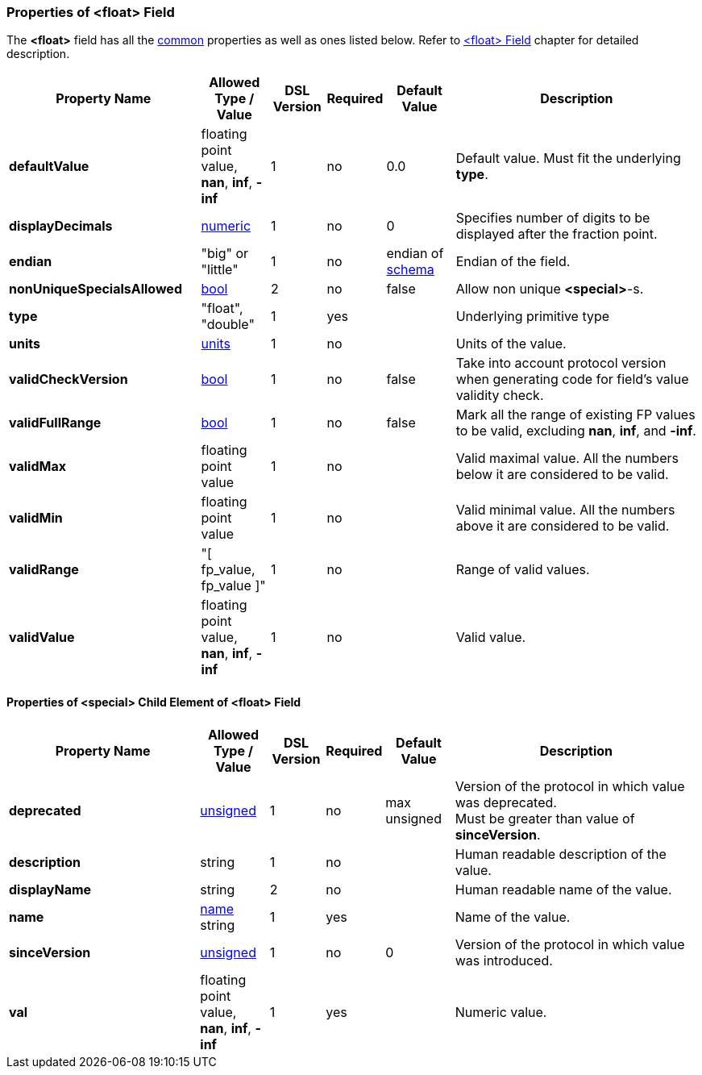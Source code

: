 <<<
[[appendix-float]]
=== Properties of &lt;float&gt; Field ===
The **&lt;float&gt;** field has all the <<appendix-fields, common>> properties as
well as ones listed below. Refer to <<fields-float, &lt;float&gt; Field>> chapter
for detailed description. 

[cols="^.^28,^.^10,^.^8,^.^8,^.^10,36", options="header"]
|===
|Property Name|Allowed Type / Value|DSL Version|Required|Default Value ^.^|Description

|**defaultValue**|floating point value, **nan**, **inf**, **-inf**|1|no|0.0|Default value. Must fit the underlying **type**.
|**displayDecimals**|<<intro-numeric, numeric>>|1|no|0|Specifies number of digits to be displayed after the fraction point.
|**endian**|"big" or "little"|1|no|endian of <<schema-schema, schema>>|Endian of the field.
|**nonUniqueSpecialsAllowed**|<<intro-boolean, bool>>|2|no|false|Allow non unique **&lt;special&gt;**-s.
|**type**|"float", "double"|1|yes||Underlying primitive type
|**units**|<<appendix-units, units>>|1|no||Units of the value.
|**validCheckVersion**|<<intro-boolean, bool>>|1|no|false|Take into account protocol version when generating code for field's value validity check.
|**validFullRange**|<<intro-boolean, bool>>|1|no|false|Mark all the range of existing FP values to be valid, excluding **nan**, **inf**, and **-inf**.
|**validMax**|floating point value|1|no||Valid maximal value. All the numbers below it are considered to be valid.
|**validMin**|floating point value|1|no||Valid minimal value. All the numbers above it are considered to be valid.
|**validRange**|"[ fp_value, fp_value ]"|1|no||Range of valid values.
|**validValue**|floating point value, **nan**, **inf**, **-inf**|1|no||Valid value.
|===

==== Properties of &lt;special&gt; Child Element of &lt;float&gt; Field ====
[cols="^.^28,^.^10,^.^8,^.^8,^.^10,36", options="header"]
|===
|Property Name|Allowed Type / Value|DSL Version|Required|Default Value ^.^|Description

|**deprecated**|<<intro-numeric, unsigned>>|1|no|max unsigned|Version of the protocol in which value was deprecated. +
Must be greater than value of **sinceVersion**.
|**description**|string|1|no||Human readable description of the value.
|**displayName**|string|2|no||Human readable name of the value.
|**name**|<<intro-names, name>> string|1|yes||Name of the value.
|**sinceVersion**|<<intro-numeric, unsigned>>|1|no|0|Version of the protocol in which value was introduced.
|**val**|floating point value, **nan**, **inf**, **-inf**|1|yes||Numeric value.
|===

